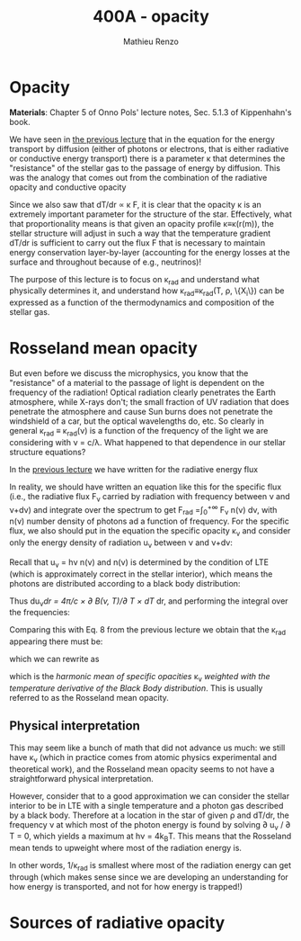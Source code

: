#+title: 400A - opacity
#+author: Mathieu Renzo
#+email: mrenzo@arizona.edu

* Opacity
*Materials*: Chapter 5 of Onno Pols' lecture notes, Sec. 5.1.3 of
Kippenhahn's book.

We have seen in [[file:notes-lecture-ETransport.org::*Energy transport by conduction][the previous lecture]] that in the equation for the
energy transport by diffusion (either of photons or electrons, that is
either radiative or conductive energy transport) there is a parameter
\kappa that determines the "resistance" of the stellar gas to the passage
of energy by diffusion. This was the analogy that comes out from the
combination of the radiative opacity and conductive opacity

#+begin_latex
\begin{equation}\label{eq:kappas}
\frac{1}{\kappa} = \frac{1}{\kappa_\mathrm{rad}} + \frac{1}{\kappa_\mathrm{cond}} \ \ .
\end{equation}
#+end_latex

Since we also saw that dT/dr \propto \kappa F, it is clear that the opacity \kappa is
an extremely important parameter for the structure of the star.
Effectively, what that proportionality means is that given an opacity
profile \kappa\equiv\kappa(r(m)), the stellar structure will adjust in such a way
that the temperature gradient dT/dr is sufficient to carry out the
flux F that is necessary to maintain energy conservation
layer-by-layer (accounting for the energy losses at the surface and
throughout because of e.g., neutrinos)!

The purpose of this lecture is to focus on \kappa_{rad} and understand what
physically determines it, and understand how \kappa_{rad}\equiv\kappa_{rad}(T,
\rho, \{X_{i}\}) can be expressed as a function of the thermodynamics and
composition of the stellar gas.

* Rosseland mean opacity

But even before we discuss the microphysics, you know that the
"resistance" of a material to the passage of light is dependent on the
frequency of the radiation! Optical radiation clearly penetrates the
Earth atmosphere, while X-rays don't; the small fraction of UV
radiation that does penetrate the atmosphere and cause Sun burns does
not penetrate the windshield of a car, but the optical wavelengths do,
etc. So clearly in general \kappa_{rad} \equiv \kappa_{rad}(\nu) is a function of
the frequency of the light we are considering with \nu = c/\lambda. What
happened to that dependence in our stellar structure equations?

In the [[./notes-lecture-ETransport.org::*Energy transport by radiative diffusion][previous lecture]] we have written for the radiative energy flux

#+begin_latex
\begin{equation}
F_\mathrm{rad} = - \frac{1}{3}\frac{c}{\kappa_\mathrm{rad}\rho}\frac{du}{dr} \ \ .
\end{equation}
#+end_latex

In reality, we should have written an equation like this for the
specific flux (i.e., the radiative flux F_{\nu} carried by radiation with
frequency between \nu and \nu+d\nu) and integrate over the spectrum to get
F_{rad} =\int_{0}^{+\infty} F_{\nu} n(\nu) d\nu, with n(\nu) number density of
photons ad a function of frequency. For the specific flux, we also
should put in the equation the specific opacity \kappa_{\nu}_{} and consider only
the energy density of radiation u_{\nu} between \nu and \nu+d\nu:

#+begin_latex
\begin{equation}
F_{\nu} = - \frac{1}{3}\frac{c}{\kappa_{\nu}\rho}\frac{du_{\nu}}{dr} \ \ .
\end{equation}
#+end_latex

Recall that u_{\nu} = h\nu n(\nu) and n(\nu) is determined by the
condition of LTE (which is approximately correct in the stellar
interior), which means the photons are distributed according to a
black body distribution:

#+begin_latex
\begin{equation}
u_{\nu} = \frac{4\pi}{c}B(\nu, T) = \frac{8\pi h}{c^{3}}\frac{\nu^{3}}{e^{h\nu/k_{B}T} -1} \ \ .
\end{equation}
#+end_latex

Thus du_{\nu}/dr = 4\pi/c \times \partial B(\nu, T)/\partial T \times dT/
dr, and performing the integral over the
frequencies:

#+begin_latex
\begin{equation}
F_\mathrm{rad} = \int_{0}^{+\infty} F_{\nu}d\nu = - \frac{1}{3}\frac{c}{\rho}\int_{0}^{+\infty} \frac{1}{\kappa_{\nu}}\frac{du_{\nu}}{dr} =
-\frac{4\pi}{3c\rho}\int_{0}^{+\infty}\frac{1}{\kappa_{\nu}}\frac{\partial B(\nu, T)}{\partial T} d\nu \frac{dT}{dr} \ \ .
\end{equation}
#+end_latex

Comparing this with Eq. 8 from the previous lecture we obtain that the
\kappa_{rad} appearing there must be:

#+begin_latex
\begin{equation}
\frac{1}{\kappa_\mathrm{rad}} = \frac{\pi}{acT^{3}}\int_{0}^{+\infty} d\nu \frac{1}{\kappa_{\nu}}\frac{\partial B(\nu, T)}{\partial T} \ \ ,
\end{equation}
#+end_latex
which we can rewrite as

#+begin_latex
\begin{equation}
\frac{1}{\kappa_\mathrm{rad}} = \frac{\int_{0}^{+\infty} d\nu \frac{1}{\kappa_{\nu}}\frac{\partial B(\nu, T)}{\partial T}}{\int_{0}^{+\infty} d\nu \frac{\partial B(\nu, T)}{\partial T}} \ \ ,
\end{equation}
#+end_latex
which is the /harmonic mean of specific opacities/ \kappa_{\nu} /weighted
with the temperature derivative of the Black Body distribution/.
This is usually referred to as the Rosseland mean opacity.

** Physical interpretation
This may seem like a bunch of math that did not advance us much: we
still have \kappa_{\nu} (which in practice comes from atomic physics
experimental and theoretical work), and the Rosseland mean opacity
seems to not have a straightforward physical interpretation.

However, consider that to a good approximation we can consider the
stellar interior to be in LTE with a single temperature and a photon
gas described by a black body. Therefore at a location in the star of
given \rho and dT/dr, the frequency \nu at which most of the photon energy
is found by solving \partial u_{\nu} / \partial T = 0, which yields a maximum at
h\nu = 4k_{B}T. This means that the Rosseland mean tends to upweight where
most of the radiation energy is.

In other words, 1/\kappa_{rad} is smallest where most of the radiation energy
can get through (which makes sense since we are developing an
understanding for how energy is transported, and not for how energy is
trapped!)


* Sources of radiative opacity
